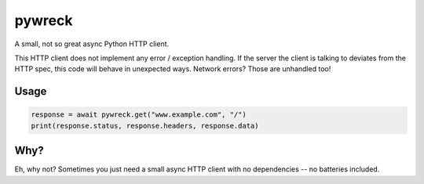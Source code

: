 
pywreck
=======

|ci| |coverage| |docs| |black|

.. |ci| image:: https://img.shields.io/github/workflow/status/a-feld/pywreck/CI/main
   :target: https://github.com/a-feld/pywreck/actions?query=workflow%3ACI

.. |coverage| image:: https://img.shields.io/codecov/c/github/a-feld/pywreck/main
    :target: https://codecov.io/gh/a-feld/pywreck

.. |docs| image:: https://img.shields.io/badge/docs-available-brightgreen.svg
    :target: https://a-feld.github.io/pywreck

.. |black| image:: https://img.shields.io/badge/code%20style-black-000000.svg
    :target: https://github.com/psf/black

A small, not so great async Python HTTP client.

This HTTP client does not implement any error / exception handling. If the server the client is talking to deviates from the HTTP spec, this code will behave in unexpected ways. Network errors? Those are unhandled too!

Usage
-----

.. code-block:: python

    response = await pywreck.get("www.example.com", "/")
    print(response.status, response.headers, response.data)

Why?
----

Eh, why not? Sometimes you just need a small async HTTP client with no dependencies -- no batteries included.
